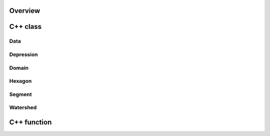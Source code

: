 Overview
--------

C++ class
---------

Data
^^^^
.. doxygenclass:: data
   :members:

Depression
^^^^^^^^^^
.. doxygenclass:: hexwatershed::depression
   :members:

Domain
^^^^^^
.. doxygenclass:: hexwatershed::domain
   :members:

Hexagon
^^^^^^^
.. doxygenclass:: hexwatershed::hexagon
   :members:

Segment
^^^^^^^
.. doxygenclass:: hexwatershed::segment
   :members:

Watershed
^^^^^^^^^
.. doxygenclass:: hexwatershed::watershed
   :members:

C++ function
------------